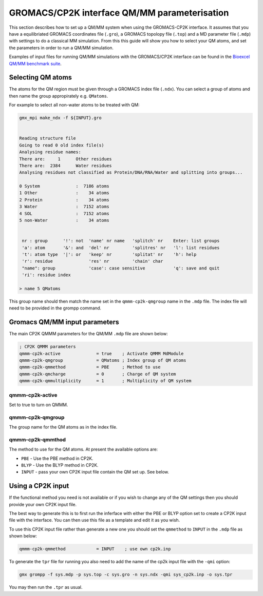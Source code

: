 =============================
GROMACS/CP2K interface QM/MM parameterisation
=============================

This section describes how to set up a QM/MM system when using the GROMACS-CP2K interface.
It assumes that you have a equilibriated GROMACS coordinates file (``.gro``), a GROMACS topolopy
file (``.top``) and a MD parameter file (``.mdp``) with settings to do a classical MM
simulation. From this this guide will show you how to select your QM atoms, 
and set the parameters in order to run a QM/MM simulation. 


Examples of input files for running QM/MM simulations with the GROMACS/CP2K interface can be
found in the 
`Bioexcel QM/MM benchmark suite <https://github.com/bioexcel/qmmm_benchmark_suite>`_.



----------------------
Selecting QM atoms
----------------------

The atoms for the QM region must be given through a GROMACS index file (``.ndx``). You can
select a group of atoms and then name the group appropirately e.g. ``QMatoms``.


For example to select all non-water atoms to be treated with QM:

.. code-block:: none

  gmx_mpi make_ndx -f ${INPUT}.gro


  Reading structure file
  Going to read 0 old index file(s)
  Analysing residue names:
  There are:     1      Other residues
  There are:  2384      Water residues
  Analysing residues not classified as Protein/DNA/RNA/Water and splitting into groups...

  0 System              :  7186 atoms
  1 Other               :    34 atoms
  2 Protein             :    34 atoms
  3 Water               :  7152 atoms
  4 SOL                 :  7152 atoms
  5 non-Water           :    34 atoms


   nr : group      '!': not  'name' nr name   'splitch' nr    Enter: list groups
   'a': atom       '&': and  'del' nr         'splitres' nr   'l': list residues
   't': atom type  '|': or   'keep' nr        'splitat' nr    'h': help
   'r': residue              'res' nr         'chain' char
   "name": group             'case': case sensitive           'q': save and quit
   'ri': residue index

  > name 5 QMatoms


This group name should then match the name set in the ``qmmm-cp2k-qmgroup`` name
in the ``.mdp`` file. The index file will need to be provided in the grompp command.

------------------------------
Gromacs QM/MM input parameters
------------------------------

The main CP2K QMMM parameters for the QM/MM ``.mdp`` file are shown below:


.. code-block:: none

  ; CP2K QMMM parameters
  qmmm-cp2k-active              = true    ; Activate QMMM MdModule
  qmmm-cp2k-qmgroup             = QMatoms ; Index group of QM atoms
  qmmm-cp2k-qmmethod            = PBE     ; Method to use
  qmmm-cp2k-qmcharge            = 0       ; Charge of QM system
  qmmm-cp2k-qmmultiplicity      = 1       ; Multiplicity of QM system


qmmm-cp2k-active
----------------

Set to true to turn on QMMM.

qmmm-cp2k-qmgroup
-----------------

The group name for the QM atoms as in the index file.

qmmm-cp2k-qmmthod
-----------------

The method to use for the QM atoms. At present the available options are:

* ``PBE`` - Use the PBE method in CP2K.

* ``BLYP`` - Use the BLYP method in CP2K.

* ``INPUT`` - pass your own CP2K input file contain the QM set up. See below.

------------------
Using a CP2K input
------------------

If the functional method you need is not available or if you wish to change 
any of the QM settings then you should provide your own CP2K input file.

The best way to generate this is to first run the inferface with either the
PBE or BLYP option set to create a CP2K input file with the interface. You 
can then use this file as a template and edit it as you wish.

To use this CP2K input file rather than generate a new one you should set
the ``qmmethod`` to ``INPUT`` in the ``.mdp`` file as shown below:


.. code-block:: none

  qmmm-cp2k-qmmethod            = INPUT    ; use own cp2k.inp


To generate the ``tpr`` file for running you also need to add the name of the cp2k
input file with the ``-qmi`` option:

.. code-block:: none

  gmx grompp -f sys.mdp -p sys.top -c sys.gro -n sys.ndx -qmi sys_cp2k.inp -o sys.tpr

You may then run the ``.tpr`` as usual.

